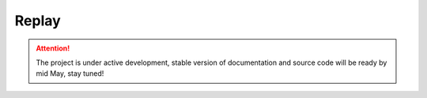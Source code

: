 .. _replay:

Replay
======

.. attention::
    The project is under active development, stable version of documentation and source code will be ready by mid May, stay tuned!